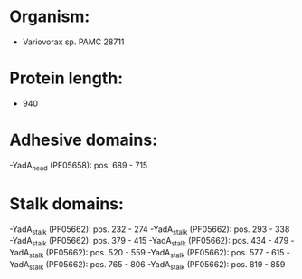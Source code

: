 * Organism:
- Variovorax sp. PAMC 28711
* Protein length:
- 940
* Adhesive domains:
-YadA_head (PF05658): pos. 689 - 715
* Stalk domains:
-YadA_stalk (PF05662): pos. 232 - 274
-YadA_stalk (PF05662): pos. 293 - 338
-YadA_stalk (PF05662): pos. 379 - 415
-YadA_stalk (PF05662): pos. 434 - 479
-YadA_stalk (PF05662): pos. 520 - 559
-YadA_stalk (PF05662): pos. 577 - 615
-YadA_stalk (PF05662): pos. 765 - 806
-YadA_stalk (PF05662): pos. 819 - 859

